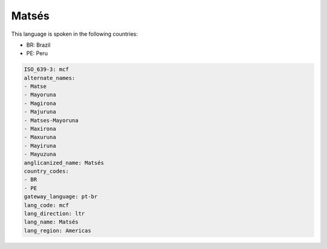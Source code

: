.. _mcf:

Matsés
=======

This language is spoken in the following countries:

* BR: Brazil
* PE: Peru

.. code-block:: yaml

    ISO_639-3: mcf
    alternate_names:
    - Matse
    - Mayoruna
    - Magirona
    - Majuruna
    - Matses-Mayoruna
    - Maxirona
    - Maxuruna
    - Mayiruna
    - Mayuzuna
    anglicanized_name: Matsés
    country_codes:
    - BR
    - PE
    gateway_language: pt-br
    lang_code: mcf
    lang_direction: ltr
    lang_name: Matsés
    lang_region: Americas
    
